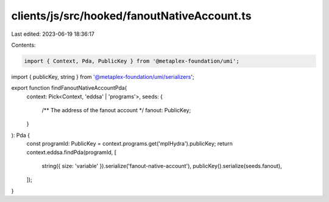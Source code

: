 clients/js/src/hooked/fanoutNativeAccount.ts
============================================

Last edited: 2023-06-19 18:36:17

Contents:

.. code-block:: ts

    import { Context, Pda, PublicKey } from '@metaplex-foundation/umi';
import { publicKey, string } from '@metaplex-foundation/umi/serializers';

export function findFanoutNativeAccountPda(
  context: Pick<Context, 'eddsa' | 'programs'>,
  seeds: {
    /** The address of the fanout account */
    fanout: PublicKey;
  }
): Pda {
  const programId: PublicKey = context.programs.get('mplHydra').publicKey;
  return context.eddsa.findPda(programId, [
    string({ size: 'variable' }).serialize('fanout-native-account'),
    publicKey().serialize(seeds.fanout),
  ]);
}


